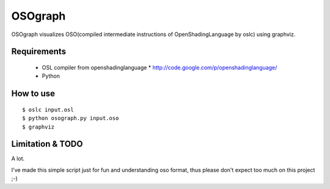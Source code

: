 OSOgraph
========

OSOgraph visualizes OSO(compiled intermediate instructions of OpenShadingLanguage by oslc) using graphviz.

Requirements
------------

 * OSL compiler from openshadinglanguage
   * http://code.google.com/p/openshadinglanguage/
 * Python


How to use
----------

::

 $ oslc input.osl
 $ python osograph.py input.oso
 $ graphviz 


Limitation & TODO
-----------------

A lot.

I've made this simple script just for fun and understanding oso format, thus please don't expect too much on this project ;-)

